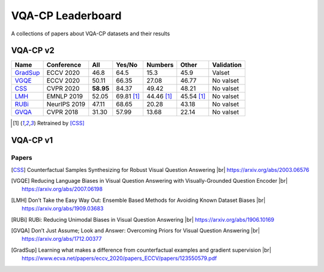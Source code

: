
VQA-CP  Leaderboard
===================

A collections of papers about VQA-CP datasets and their results



VQA-CP v2
***********


+----------+--------------+-----------+------------+------------+------------+------------+
|   Name   |  Conference  |    All    |   Yes/No   |  Numbers   |   Other    | Validation |
+==========+==============+===========+============+============+============+============+
| GradSup_ | ECCV 2020    | 46.8      | 64.5       | 15.3       | 45.9       | Valset     |
+----------+--------------+-----------+------------+------------+------------+------------+
| VGQE_    | ECCV 2020    | 50.11     | 66.35      | 27.08      | 46.77      | No valset  |
+----------+--------------+-----------+------------+------------+------------+------------+
| CSS_     | CVPR 2020    | **58.95** | 84.37      | 49.42      | 48.21      | No valset  |
+----------+--------------+-----------+------------+------------+------------+------------+
| LMH_     | EMNLP 2019   | 52.05     | 69.81 [1]_ | 44.46 [1]_ | 45.54 [1]_ | No valset  |
+----------+--------------+-----------+------------+------------+------------+------------+
| RUBi_    | NeurIPS 2019 | 47.11     | 68.65      | 20.28      | 43.18      | No valset  |
+----------+--------------+-----------+------------+------------+------------+------------+
| GVQA_    | CVPR 2018    | 31.30     | 57.99      | 13.68      | 22.14      | No valset  |
+----------+--------------+-----------+------------+------------+------------+------------+

.. [1] Retrained by [CSS]_


VQA-CP v1
*********

Papers
------

.. |br| raw:: html

   <br />

.. [CSS] Counterfactual Samples Synthesizing for Robust Visual Question Answering 
    |br| https://arxiv.org/abs/2003.06576
.. [VGQE] Reducing Language Biases in Visual Question Answering with Visually-Grounded Question Encoder 
    |br| https://arxiv.org/abs/2007.06198
.. [LMH] Don’t Take the Easy Way Out: Ensemble Based Methods for Avoiding Known Dataset Biases
    |br| https://arxiv.org/abs/1909.03683
.. [RUBi] RUBi: Reducing Unimodal Biases in Visual Question Answering 
    |br| https://arxiv.org/abs/1906.10169    
.. [GVQA] Don’t Just Assume; Look and Answer: Overcoming Priors for Visual Question Answering
    |br| https://arxiv.org/abs/1712.00377
.. [GradSup] Learning what makes a difference from counterfactual examples and gradient supervision
    |br| https://www.ecva.net/papers/eccv_2020/papers_ECCV/papers/123550579.pdf
